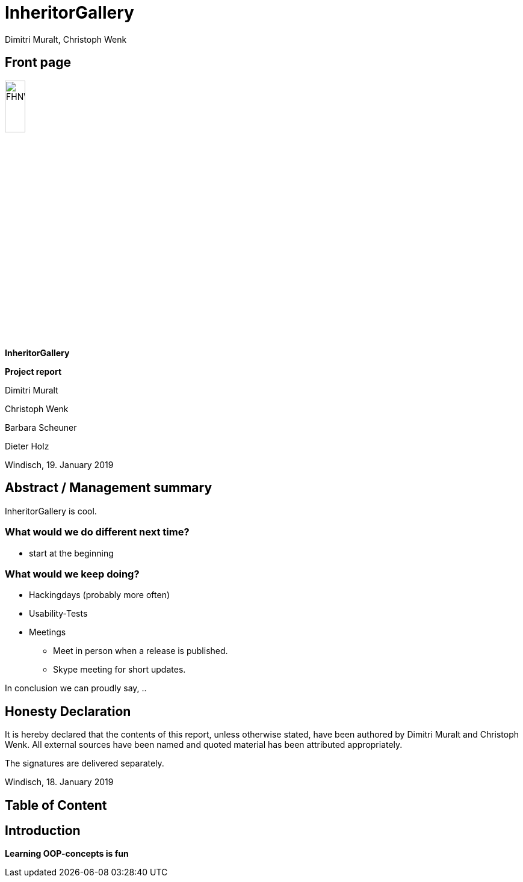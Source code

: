 = InheritorGallery
Dimitri Muralt, Christoph Wenk

//Table of contents
:toc: macro 
// Path to the code references
:sourcedir: ../inheritorgallery-core/src/main/java
:sourcedirdemo: ../inheritorgallery-demo/src/main/java

== Front page
image:images/FHNW_logo.png[FHNW, 20%]

*InheritorGallery*

*Project report*

Dimitri Muralt

Christoph Wenk

Barbara Scheuner

Dieter Holz

Windisch, 19. January 2019

== Abstract / Management summary

InheritorGallery is cool.


=== What would we do different next time?
* start at the beginning

=== What would we keep doing?
* Hackingdays (probably more often)
* Usability-Tests
* Meetings
    - Meet in person when a release is published.
    - Skype meeting for short updates.


In conclusion we can proudly say, ..

== Honesty Declaration
It is hereby declared that the contents of this report, unless otherwise stated, have been authored by Dimitri Muralt and Christoph Wenk.
All external sources have been named and quoted material has been attributed appropriately.

The signatures are delivered separately.

Windisch, 18. January 2019

== Table of Content
toc::[]

== Introduction
*Learning OOP-concepts is fun*





